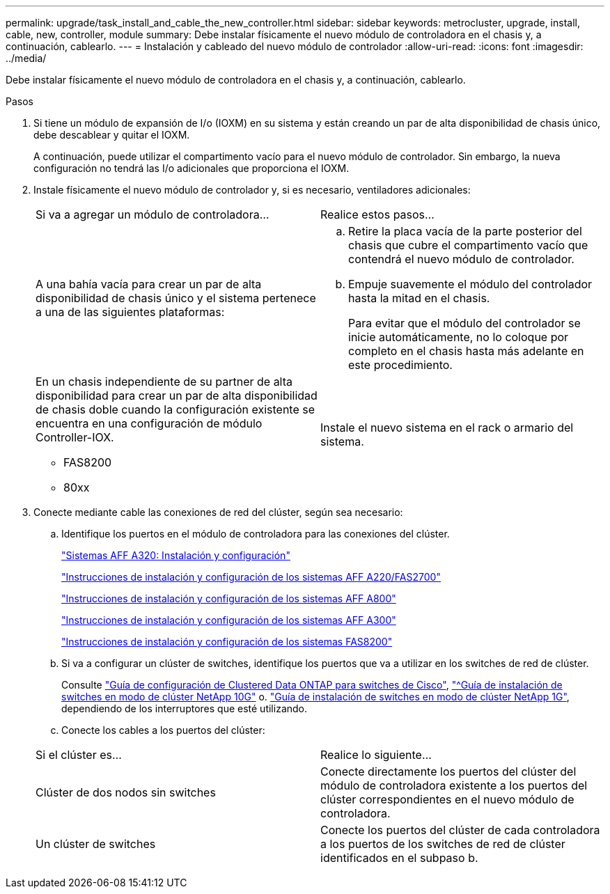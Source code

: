 ---
permalink: upgrade/task_install_and_cable_the_new_controller.html 
sidebar: sidebar 
keywords: metrocluster, upgrade, install, cable, new, controller, module 
summary: Debe instalar físicamente el nuevo módulo de controladora en el chasis y, a continuación, cablearlo. 
---
= Instalación y cableado del nuevo módulo de controlador
:allow-uri-read: 
:icons: font
:imagesdir: ../media/


[role="lead"]
Debe instalar físicamente el nuevo módulo de controladora en el chasis y, a continuación, cablearlo.

.Pasos
. Si tiene un módulo de expansión de I/o (IOXM) en su sistema y están creando un par de alta disponibilidad de chasis único, debe descablear y quitar el IOXM.
+
A continuación, puede utilizar el compartimento vacío para el nuevo módulo de controlador. Sin embargo, la nueva configuración no tendrá las I/o adicionales que proporciona el IOXM.

. Instale físicamente el nuevo módulo de controlador y, si es necesario, ventiladores adicionales:
+
|===


| Si va a agregar un módulo de controladora... | Realice estos pasos... 


 a| 
A una bahía vacía para crear un par de alta disponibilidad de chasis único y el sistema pertenece a una de las siguientes plataformas:
 a| 
.. Retire la placa vacía de la parte posterior del chasis que cubre el compartimento vacío que contendrá el nuevo módulo de controlador.
.. Empuje suavemente el módulo del controlador hasta la mitad en el chasis.
+
Para evitar que el módulo del controlador se inicie automáticamente, no lo coloque por completo en el chasis hasta más adelante en este procedimiento.





 a| 
En un chasis independiente de su partner de alta disponibilidad para crear un par de alta disponibilidad de chasis doble cuando la configuración existente se encuentra en una configuración de módulo Controller-IOX.

** FAS8200
** 80xx

 a| 
Instale el nuevo sistema en el rack o armario del sistema.

|===
. Conecte mediante cable las conexiones de red del clúster, según sea necesario:
+
.. Identifique los puertos en el módulo de controladora para las conexiones del clúster.
+
https://docs.netapp.com/platstor/topic/com.netapp.doc.hw-a320-install-setup/home.html["Sistemas AFF A320: Instalación y configuración"^]

+
https://library.netapp.com/ecm/ecm_download_file/ECMLP2842666["Instrucciones de instalación y configuración de los sistemas AFF A220/FAS2700"^]

+
https://library.netapp.com/ecm/ecm_download_file/ECMLP2842668["Instrucciones de instalación y configuración de los sistemas AFF A800"^]

+
https://library.netapp.com/ecm/ecm_download_file/ECMLP2469722["Instrucciones de instalación y configuración de los sistemas AFF A300"^]

+
https://library.netapp.com/ecm/ecm_download_file/ECMLP2316769["Instrucciones de instalación y configuración de los sistemas FAS8200"^]

.. Si va a configurar un clúster de switches, identifique los puertos que va a utilizar en los switches de red de clúster.
+
Consulte https://library.netapp.com/ecm/ecm_get_file/ECMP1115327["Guía de configuración de Clustered Data ONTAP para switches de Cisco"^], https://library.netapp.com/ecm/ecm_download_file/ECMP1117824["^Guía de instalación de switches en modo de clúster NetApp 10G"^] o. https://library.netapp.com/ecm/ecm_download_file/ECMP1117853["Guía de instalación de switches en modo de clúster NetApp 1G"^], dependiendo de los interruptores que esté utilizando.

.. Conecte los cables a los puertos del clúster:


+
|===


| Si el clúster es... | Realice lo siguiente... 


 a| 
Clúster de dos nodos sin switches
 a| 
Conecte directamente los puertos del clúster del módulo de controladora existente a los puertos del clúster correspondientes en el nuevo módulo de controladora.



 a| 
Un clúster de switches
 a| 
Conecte los puertos del clúster de cada controladora a los puertos de los switches de red de clúster identificados en el subpaso b.

|===

